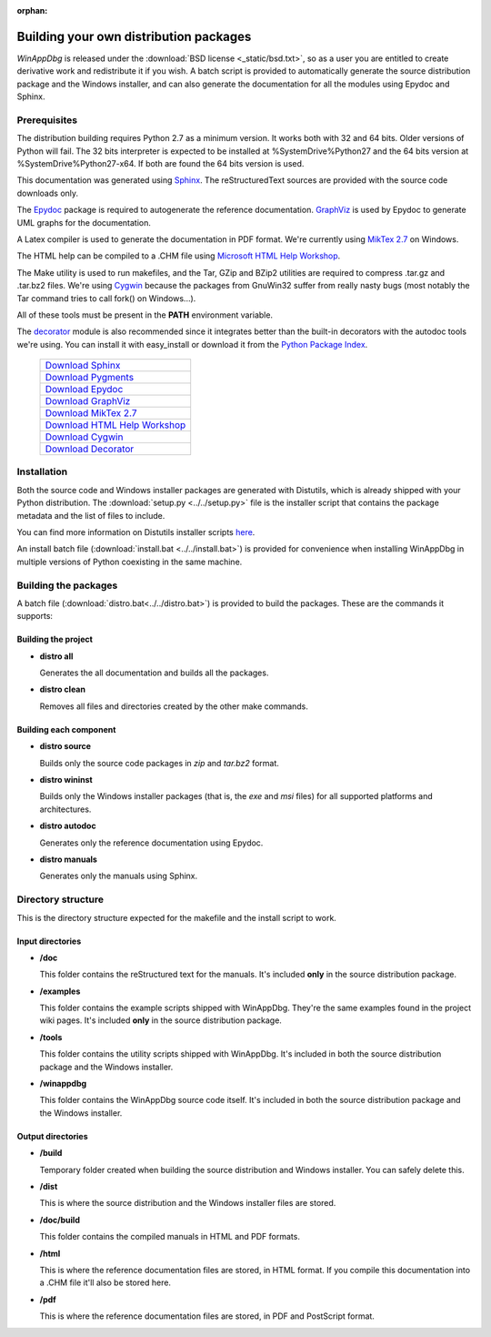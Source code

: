 .. _redistribution:

:orphan:

Building your own distribution packages
***************************************

*WinAppDbg* is released under the :download:`BSD license <_static/bsd.txt>`, so as a user you are entitled to create derivative work and redistribute it if you wish. A batch script is provided to automatically generate the source distribution package and the Windows installer, and can also generate the documentation for all the modules using Epydoc and Sphinx.

Prerequisites
-------------

The distribution building requires Python 2.7 as a minimum version. It works both with 32 and 64 bits. Older versions of Python will fail. The 32 bits interpreter is expected to be installed at %SystemDrive%\Python27 and the 64 bits version at %SystemDrive%\Python27-x64. If both are found the 64 bits version is used.

This documentation was generated using `Sphinx <http://sphinx-doc.org/>`_. The reStructuredText sources are provided with the source code downloads only.

The `Epydoc <http://epydoc.sourceforge.net/>`_ package is required to autogenerate the reference documentation. `GraphViz <http://www.graphviz.org/>`_ is used by Epydoc to generate UML graphs for the documentation.

A Latex compiler is used to generate the documentation in PDF format. We're currently using `MikTex 2.7 <http://miktex.org/>`_ on Windows.

The HTML help can be compiled to a .CHM file using `Microsoft HTML Help Workshop <http://go.microsoft.com/fwlink/?LinkId=154968>`_.

The Make utility is used to run makefiles, and the Tar, GZip and BZip2 utilities are required to compress .tar.gz and .tar.bz2 files. We're using `Cygwin <http://www.cygwin.com/>`_ because the packages from GnuWin32 suffer from really nasty bugs (most notably the Tar command tries to call fork() on Windows...).

All of these tools must be present in the **PATH** environment variable.

The `decorator <http://packages.python.org/decorator>`_ module is also recommended since it integrates better than the built-in decorators with the autodoc tools we're using. You can install it with easy_install or download it from the `Python Package Index <http://pypi.python.org/pypi/decorator>`_.

    +-------------------------------------------------------------------------------------+
    | `Download Sphinx             <http://pypi.python.org/pypi/Sphinx>`_                 |
    +-------------------------------------------------------------------------------------+
    | `Download Pygments           <http://pypi.python.org/pypi/Pygments>`_               |
    +-------------------------------------------------------------------------------------+
    | `Download Epydoc             <http://sourceforge.net/projects/epydoc/files/>`_      |
    +-------------------------------------------------------------------------------------+
    | `Download GraphViz           <http://www.graphviz.org/Download.php>`_               |
    +-------------------------------------------------------------------------------------+
    | `Download MikTex 2.7         <http://miktex.org/2.7/setup>`_                        |
    +-------------------------------------------------------------------------------------+
    | `Download HTML Help Workshop <http://go.microsoft.com/fwlink/?LinkId=154968>`_      |
    +-------------------------------------------------------------------------------------+
    | `Download Cygwin             <http://cygwin.com/>`_                                 |
    +-------------------------------------------------------------------------------------+
    | `Download Decorator          <http://pypi.python.org/pypi/decorator>`_              |
    +-------------------------------------------------------------------------------------+

Installation
------------

Both the source code and Windows installer packages are generated with Distutils, which is already shipped with your Python distribution. The :download:`setup.py <../../setup.py>` file is the installer script that contains the package metadata and the list of files to include.

You can find more information on Distutils installer scripts `here <http://docs.python.org/distutils/setupscript.html>`_.

An install batch file (:download:`install.bat <../../install.bat>`) is provided for convenience when installing WinAppDbg in multiple versions of Python coexisting in the same machine.

Building the packages
---------------------

A batch file (:download:`distro.bat<../../distro.bat>`) is provided to build the packages. These are the commands it supports:

Building the project
++++++++++++++++++++

* **distro all**

  Generates the all documentation and builds all the packages.

* **distro clean**

  Removes all files and directories created by the other make commands.

Building each component
+++++++++++++++++++++++

* **distro source**

  Builds only the source code packages in *zip* and *tar.bz2* format.

.. * **distro portable**
..
..   Builds only the portable packages in *zip* and *tar.bz2* format.

* **distro wininst**

  Builds only the Windows installer packages (that is, the *exe* and *msi* files) for all supported platforms and architectures.

* **distro autodoc**

  Generates only the reference documentation using Epydoc.

* **distro manuals**

  Generates only the manuals using Sphinx.

Directory structure
-------------------

This is the directory structure expected for the makefile and the install script to work.

Input directories
+++++++++++++++++

* **/doc**

  This folder contains the reStructured text for the manuals. It's included **only** in the source distribution package.

* **/examples**

  This folder contains the example scripts shipped with WinAppDbg. They're the same examples found in the project wiki pages. It's included **only** in the source distribution package.

* **/tools**

  This folder contains the utility scripts shipped with WinAppDbg. It's included in both the source distribution package and the Windows installer.

* **/winappdbg**

  This folder contains the WinAppDbg source code itself. It's included in both the source distribution package and the Windows installer.

Output directories
++++++++++++++++++

* **/build**

  Temporary folder created when building the source distribution and Windows installer. You can safely delete this.

* **/dist**

  This is where the source distribution and the Windows installer files are stored.

* **/doc/build**

  This folder contains the compiled manuals in HTML and PDF formats.

* **/html**

  This is where the reference documentation files are stored, in HTML format. If you compile this documentation into a .CHM file it'll also be stored here.

* **/pdf**

  This is where the reference documentation files are stored, in PDF and PostScript format.
